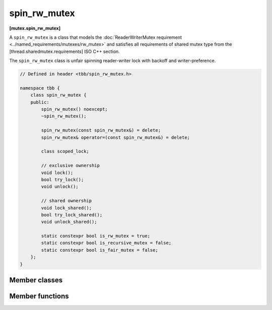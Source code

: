 =============
spin_rw_mutex
=============
**[mutex.spin_rw_mutex]**

A ``spin_rw_mutex`` is a class that models the :doc:`ReaderWriterMutex requirement <../named_requirements/mutexes/rw_mutex>`
and satisfies all requirements of shared mutex type from the [thread.sharedmutex.requirements] ISO C++ section.

The ``spin_rw_mutex`` class is unfair spinning reader-writer lock with backoff and writer-preference.

.. code:: cpp

    // Defined in header <tbb/spin_rw_mutex.h>

    namespace tbb {
        class spin_rw_mutex {
        public:
            spin_rw_mutex() noexcept;
            ~spin_rw_mutex();

            spin_rw_mutex(const spin_rw_mutex&) = delete;
            spin_rw_mutex& operator=(const spin_rw_mutex&) = delete;

            class scoped_lock;

            // exclusive ownership
            void lock();
            bool try_lock();
            void unlock();

            // shared ownership
            void lock_shared();
            bool try_lock_shared();
            void unlock_shared();

            static constexpr bool is_rw_mutex = true;
            static constexpr bool is_recursive_mutex = false;
            static constexpr bool is_fair_mutex = false;
        };
    }

Member classes
--------------

.. namespace:: tbb::spin_rw_mutex
	       
.. cpp:class:: scoped_lock

    Corresponding scoped-lock class. See the :doc:`ReaderWriterMutex requirement <../named_requirements/mutexes/rw_mutex>`.

Member functions
----------------

.. cpp:function:: spin_rw_mutex()

    Constructs unlocked ``spin_rw_mutex``.

.. cpp:function:: ~spin_rw_mutex()

    Destroys unlocked ``spin_rw_mutex``.

.. cpp:function:: void lock()

    Acquires a lock. Spins if the lock is taken.

.. cpp:function:: bool try_lock()

    Attempts to acquire a lock (non-blocking) on write. Returns true if the lock is acquired on write; false otherwise.

.. cpp:function:: void unlock()

    Releases a write lock, held by the current thread.

.. cpp:function:: void lock_shared()

    Acquires a lock on read. Spins if the lock is taken on write already.

.. cpp:function:: bool try_lock_shared()

    Attempts to acquire the lock (non-blocking) on read. Returns true if the lock is acquired on read; false, otherwise.

.. cpp:function:: void unlock_shared()

    Releases a read lock held by the current thread.


